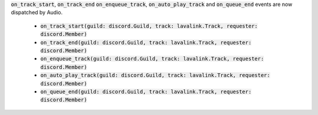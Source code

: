 :code:`on_track_start`, :code:`on_track_end` :code:`on_enqueue_track`, :code:`on_auto_play_track` and :code:`on_queue_end` events are now dispatched by Audio.

 - :code:`on_track_start(guild: discord.Guild, track: lavalink.Track, requester: discord.Member)`
 - :code:`on_track_end(guild: discord.Guild, track: lavalink.Track, requester: discord.Member)`
 - :code:`on_enqueue_track(guild: discord.Guild, track: lavalink.Track, requester: discord.Member)`
 - :code:`on_auto_play_track(guild: discord.Guild, track: lavalink.Track, requester: discord.Member)`
 - :code:`on_queue_end(guild: discord.Guild, track: lavalink.Track, requester: discord.Member)`
